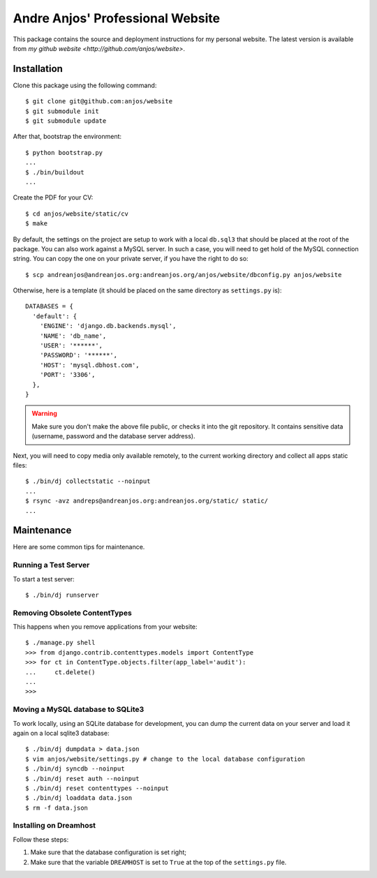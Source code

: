 ===================================
 Andre Anjos' Professional Website
===================================

This package contains the source and deployment instructions for my personal
website. The latest version is available from `my github website
<http://github.com/anjos/website>`.

Installation
------------

Clone this package using the following command::

  $ git clone git@github.com:anjos/website
  $ git submodule init
  $ git submodule update

After that, bootstrap the environment::

  $ python bootstrap.py
  ...
  $ ./bin/buildout
  ...

Create the PDF for your CV::

  $ cd anjos/website/static/cv
  $ make

By default, the settings on the project are setup to work with a local
``db.sql3`` that should be placed at the root of the package. You can also work
against a MySQL server. In such a case, you will need to get hold of the MySQL
connection string. You can copy the one on your private server, if you have the
right to do so::

  $ scp andreanjos@andreanjos.org:andreanjos.org/anjos/website/dbconfig.py anjos/website 

Otherwise, here is a template (it should be placed on the same directory as
``settings.py`` is)::

  DATABASES = {
    'default': {
      'ENGINE': 'django.db.backends.mysql',
      'NAME': 'db_name',
      'USER': '******',
      'PASSWORD': '******',
      'HOST': 'mysql.dbhost.com',
      'PORT': '3306',
    },
  }
  
.. warning::
  
  Make sure you don't make the above file public, or checks it into the git
  repository. It contains sensitive data (username, password and the database
  server address).

Next, you will need to copy media only available remotely, to the current
working directory and collect all apps static files::

  $ ./bin/dj collectstatic --noinput
  ...
  $ rsync -avz andreps@andreanjos.org:andreanjos.org/static/ static/
  ...

Maintenance
-----------

Here are some common tips for maintenance.

Running a Test Server
=====================

To start a test server::

  $ ./bin/dj runserver

Removing Obsolete ContentTypes
===============================

This happens when you remove applications from your website::

  $ ./manage.py shell
  >>> from django.contrib.contenttypes.models import ContentType
  >>> for ct in ContentType.objects.filter(app_label='audit'):
  ...     ct.delete()
  ...
  >>>

Moving a MySQL database to SQLite3
==================================

To work locally, using an SQLite database for development, you can dump the
current data on your server and load it again on a local sqlite3 database::

  $ ./bin/dj dumpdata > data.json
  $ vim anjos/website/settings.py # change to the local database configuration
  $ ./bin/dj syncdb --noinput
  $ ./bin/dj reset auth --noinput
  $ ./bin/dj reset contenttypes --noinput
  $ ./bin/dj loaddata data.json
  $ rm -f data.json

Installing on Dreamhost
=======================

Follow these steps:

1. Make sure that the database configuration is set right;
2. Make sure that the variable ``DREAMHOST`` is set to ``True`` at the top of the
   ``settings.py`` file.
